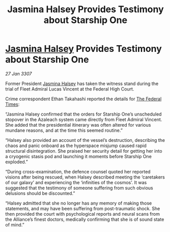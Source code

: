:PROPERTIES:
:ID:       d7edfb4b-0556-4fdf-b211-8120bae94f8b
:ROAM_REFS: https://cms.zaonce.net/en-GB/jsonapi/node/galnet_article/462c9910-9d2c-4d09-9953-06a2932468a2?resourceVersion=id%3A4914
:END:
#+title: Jasmina Halsey Provides Testimony about Starship One
#+filetags: :3307:Federation:Alliance:galnet:

* [[id:a9ccf59f-436e-44df-b041-5020285925f8][Jasmina Halsey]] Provides Testimony about Starship One

/27 Jan 3307/

Former President [[id:a9ccf59f-436e-44df-b041-5020285925f8][Jasmina Halsey]] has taken the witness stand during the trial of Fleet Admiral Lucas Vincent at the Federal High Court. 

Crime correspondent Ethan Takahashi reported the details for [[id:be5df73c-519d-45ed-a541-9b70bc8ae97c][The Federal Times]]: 

“Jasmina Halsey confirmed that the orders for Starship One’s unscheduled stopover in the Azaleach system came directly from Fleet Admiral Vincent. She added that the presidential itinerary was often altered for various mundane reasons, and at the time this seemed routine.” 

“Halsey also provided an account of the vessel’s destruction, describing the chaos and panic onboard as the hyperspace misjump caused rapid structural disintegration. She praised her security detail for getting her into a cryogenic stasis pod and launching it moments before Starship One exploded.” 

“During cross-examination, the defence counsel quoted her reported visions after being rescued, when Halsey described meeting the ‘caretakers of our galaxy’ and experiencing the ‘infinities of the cosmos’. It was suggested that the testimony of someone suffering from such obvious delusions should be discounted.” 

“Halsey admitted that she no longer has any memory of making those statements, and may have been suffering from post-traumatic shock. She then provided the court with psychological reports and neural scans from the Alliance’s finest doctors, medically confirming that she is of sound state of mind.”

